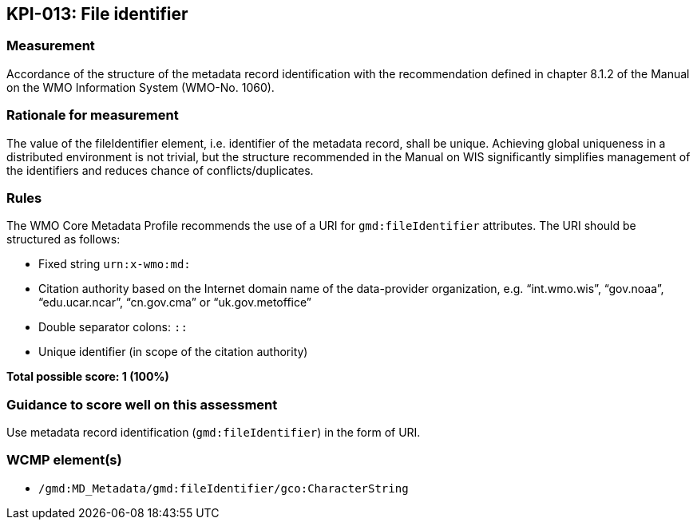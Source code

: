 == KPI-013: File identifier

=== Measurement

Accordance of the structure of the metadata record identification with the recommendation defined in chapter 8.1.2 of the Manual on the WMO Information System (WMO-No. 1060).

=== Rationale for measurement

The value of the fileIdentifier element, i.e. identifier of the metadata record, shall be unique. Achieving global uniqueness in a distributed environment is not trivial, but the structure recommended in the Manual on WIS significantly simplifies management of the identifiers and reduces chance of conflicts/duplicates.

=== Rules

The WMO Core Metadata Profile recommends the use of a URI for `gmd:fileIdentifier` attributes. The URI should be structured as follows:

* Fixed string `urn:x-wmo:md:`

* Citation authority based on the Internet domain name of the data-provider organization,
e.g. “int.wmo.wis”, “gov.noaa”, “edu.ucar.ncar”, “cn.gov.cma” or “uk.gov.metoffice”

* Double separator colons: `::`

* Unique identifier (in scope of the citation authority)

*Total possible score: 1 (100%)*

=== Guidance to score well on this assessment

Use metadata record identification (`gmd:fileIdentifier`) in the form of URI.

=== WCMP element(s)

* `/gmd:MD_Metadata/gmd:fileIdentifier/gco:CharacterString`
